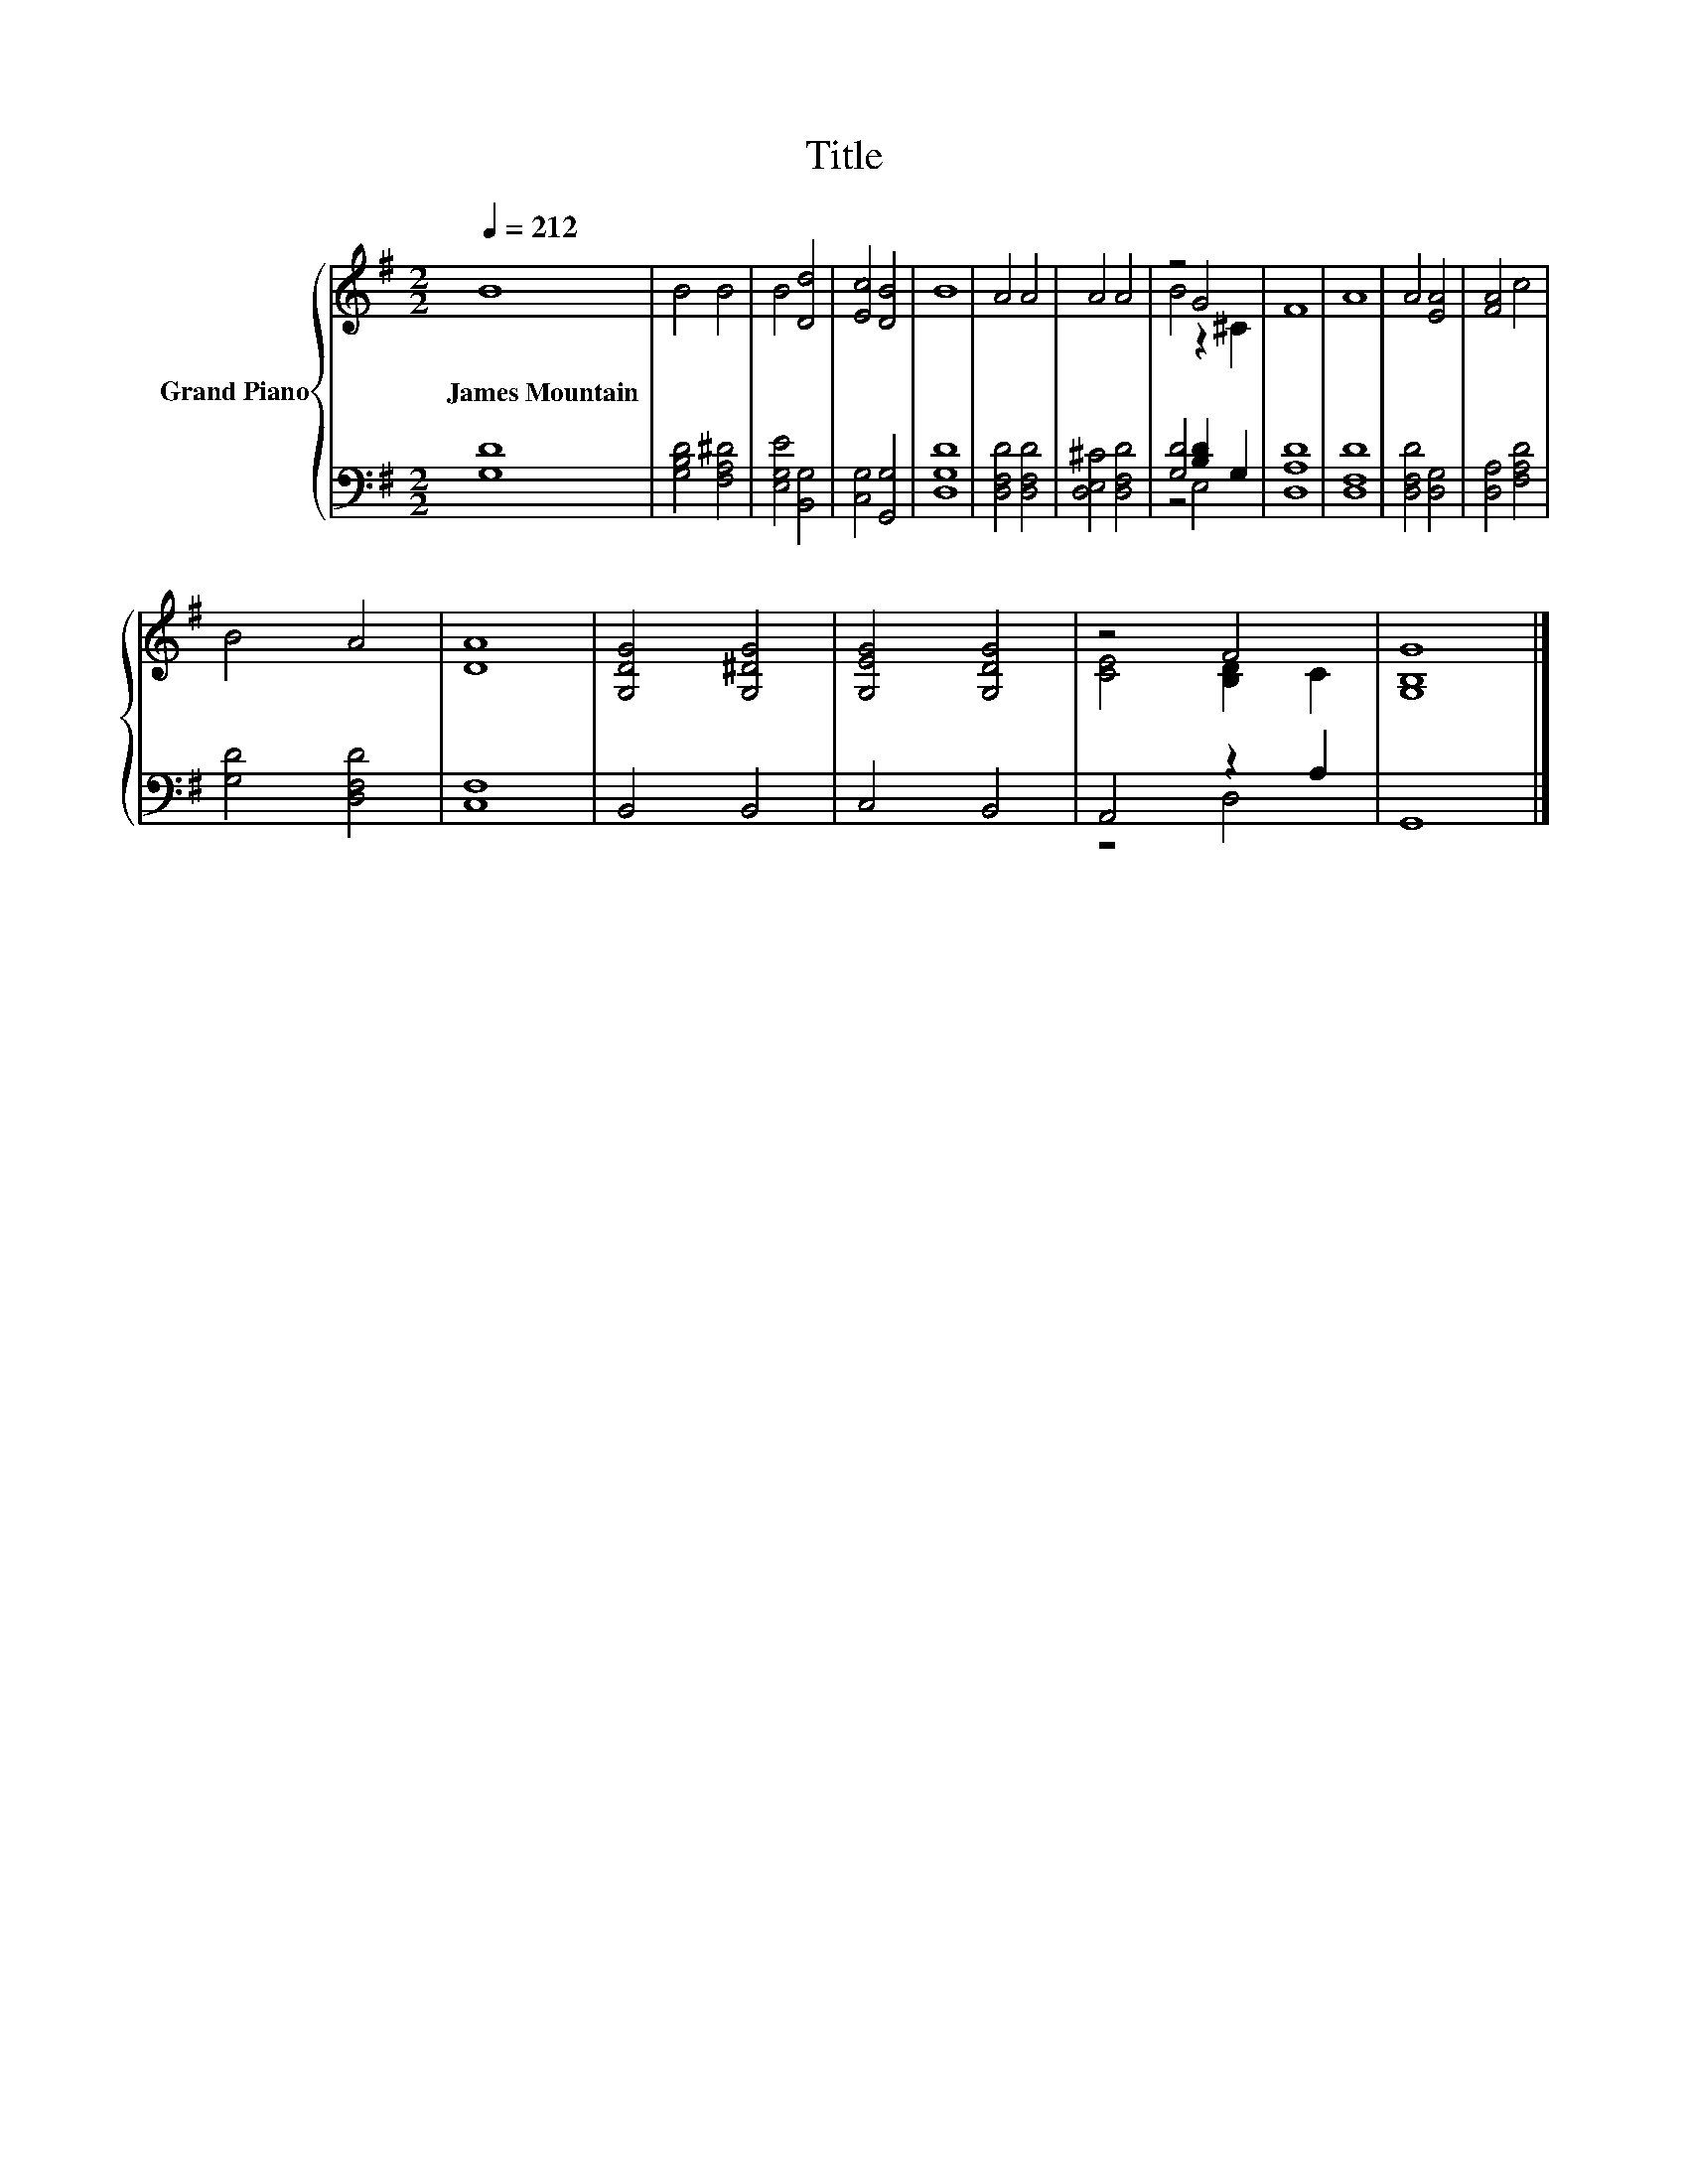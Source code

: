 X:1
T:Title
%%score { ( 1 3 ) | ( 2 4 ) }
L:1/8
Q:1/4=212
M:2/2
K:G
V:1 treble nm="Grand Piano"
V:3 treble 
V:2 bass 
V:4 bass 
V:1
 B8 | B4 B4 | B4 [Dd]4 | [Ec]4 [DB]4 | B8 | A4 A4 | A4 A4 | z4 G4 | F8 | A8 | A4 [EA]4 | [FA]4 c4 | %12
w: James~Mountain||||||||||||
 B4 A4 | [DA]8 | [G,DG]4 [G,^DG]4 | [G,EG]4 [G,DG]4 | z4 F4 | [G,B,G]8 |] %18
w: ||||||
V:2
 [G,D]8 | [G,B,D]4 [F,A,^D]4 | [E,G,E]4 [B,,G,]4 | [C,G,]4 [G,,G,]4 | [D,G,D]8 | %5
 [D,F,D]4 [D,F,D]4 | [D,E,^C]4 [D,F,D]4 | [G,D]4 [B,D]2 G,2 | [D,A,D]8 | [D,F,D]8 | %10
 [D,F,D]4 [D,G,]4 | [D,A,]4 [F,A,D]4 | [G,D]4 [D,F,D]4 | [C,F,]8 | B,,4 B,,4 | C,4 B,,4 | %16
 A,,4 z2 A,2 | G,,8 |] %18
V:3
 x8 | x8 | x8 | x8 | x8 | x8 | x8 | B4 z2 ^C2 | x8 | x8 | x8 | x8 | x8 | x8 | x8 | x8 | %16
 [CE]4 [B,D]2 C2 | x8 |] %18
V:4
 x8 | x8 | x8 | x8 | x8 | x8 | x8 | z4 E,4 | x8 | x8 | x8 | x8 | x8 | x8 | x8 | x8 | z4 D,4 | x8 |] %18

